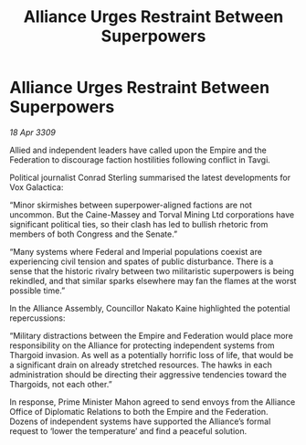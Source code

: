 :PROPERTIES:
:ID:       77ce0e2a-668a-44a4-8cde-b2b8b6de3efd
:END:
#+title: Alliance Urges Restraint Between Superpowers
#+filetags: :Empire:Alliance:Thargoid:Federation:galnet:

* Alliance Urges Restraint Between Superpowers

/18 Apr 3309/

Allied and independent leaders have called upon the Empire and the Federation to discourage faction hostilities following conflict in Tavgi. 

Political journalist Conrad Sterling summarised the latest developments for Vox Galactica: 

“Minor skirmishes between superpower-aligned factions are not uncommon. But the Caine-Massey and Torval Mining Ltd corporations have significant political ties, so their clash has led to bullish rhetoric from members of both Congress and the Senate.” 

“Many systems where Federal and Imperial populations coexist are experiencing civil tension and spates of public disturbance. There is a sense that the historic rivalry between two militaristic superpowers is being rekindled, and that similar sparks elsewhere may fan the flames at the worst possible time.” 

In the Alliance Assembly, Councillor Nakato Kaine highlighted the potential repercussions: 

“Military distractions between the Empire and Federation would place more responsibility on the Alliance for protecting independent systems from Thargoid invasion. As well as a potentially horrific loss of life, that would be a significant drain on already stretched resources. The hawks in each administration should be directing their aggressive tendencies toward the Thargoids, not each other.”  

In response, Prime Minister Mahon agreed to send envoys from the Alliance Office of Diplomatic Relations to both the Empire and the Federation. Dozens of independent systems have supported the Alliance’s formal request to ‘lower the temperature’ and find a peaceful solution.
